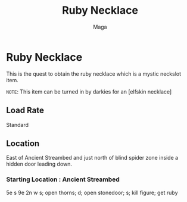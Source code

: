 #+TITLE: Ruby Necklace
#+AUTHOR: Maga

* Ruby Necklace
This is the quest to obtain the ruby necklace which is a mystic neckslot item.

~NOTE~: This item can be turned in by darkies for an [elfskin necklace]

** Load Rate
Standard

** Location
East of Ancient Streambed and just north of blind spider zone inside a hidden door leading down.

*** Starting Location : Ancient Streambed

#+begin_src
5e s 9e 2n w s; open thorns; d; open stonedoor; s; kill figure; get ruby
